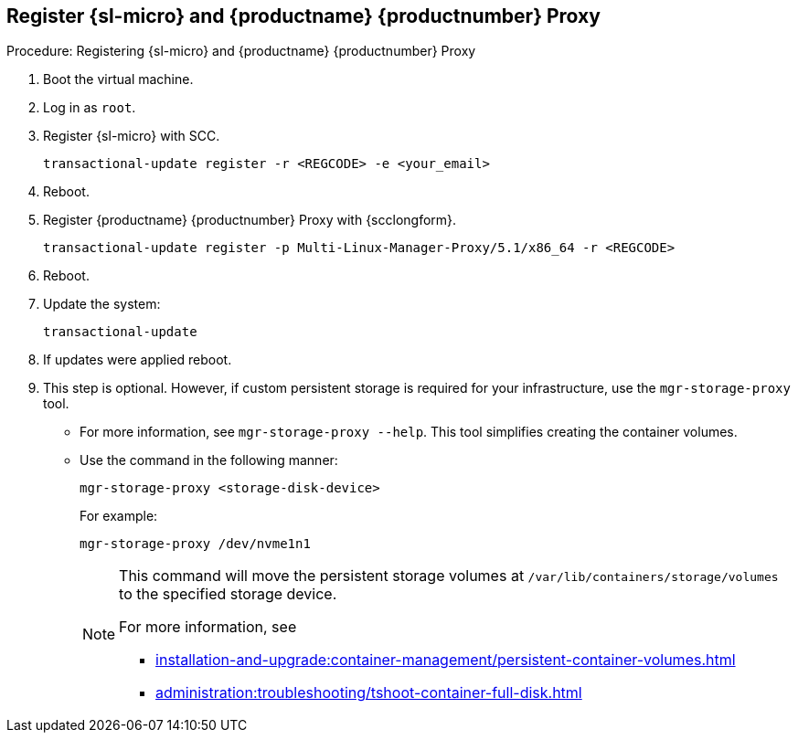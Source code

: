 == Register {sl-micro} and {productname} {productnumber} Proxy
ifeval::[{uyuni-content} == true]
:noindex:
endif::[]
// Before starting obtain your SUSE Manager Registration Code from SUSE Customer Center - https://scc.suse.com.

.Procedure: Registering {sl-micro} and {productname} {productnumber} Proxy
. Boot the virtual machine.
. Log in as `root`.
. Register {sl-micro} with SCC.
+

----
transactional-update register -r <REGCODE> -e <your_email>
----

. Reboot.

. Register {productname} {productnumber} Proxy with {scclongform}.
+

----
transactional-update register -p Multi-Linux-Manager-Proxy/5.1/x86_64 -r <REGCODE>
----

. Reboot.

. Update the system:
+

----
transactional-update
----

. If updates were applied reboot.

. This step is optional.
  However, if custom persistent storage is required for your infrastructure, use the [command]``mgr-storage-proxy`` tool.
** For more information, see [command]``mgr-storage-proxy --help``.
This tool simplifies creating the container volumes.

** Use the command in the following manner:
+

----
mgr-storage-proxy <storage-disk-device>
----
+
For example:
+
----
mgr-storage-proxy /dev/nvme1n1
----
+
[NOTE]
====
This command will move the persistent storage volumes at [path]``/var/lib/containers/storage/volumes`` to the specified storage device.

For more information, see

* xref:installation-and-upgrade:container-management/persistent-container-volumes.adoc[]
* xref:administration:troubleshooting/tshoot-container-full-disk.adoc[]
====
